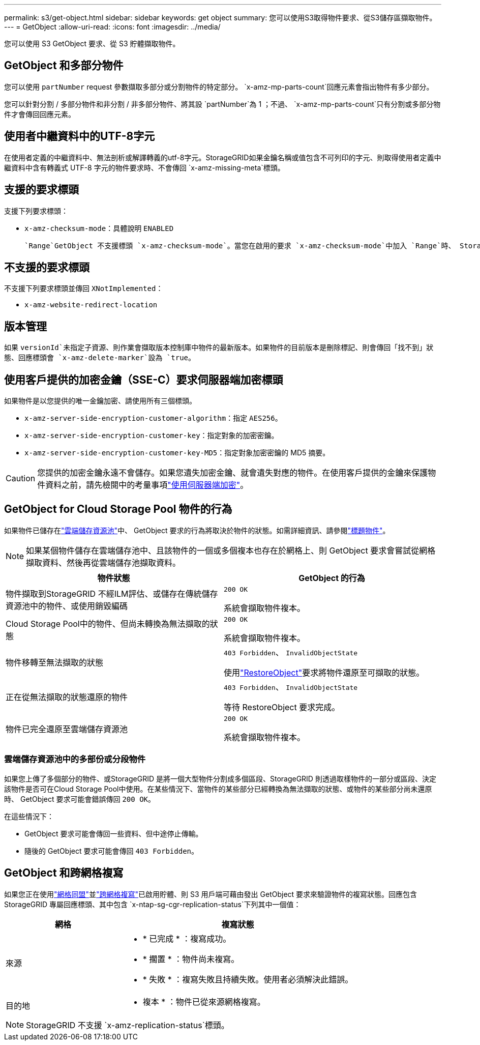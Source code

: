 ---
permalink: s3/get-object.html 
sidebar: sidebar 
keywords: get object 
summary: 您可以使用S3取得物件要求、從S3儲存區擷取物件。 
---
= GetObject
:allow-uri-read: 
:icons: font
:imagesdir: ../media/


[role="lead"]
您可以使用 S3 GetObject 要求、從 S3 貯體擷取物件。



== GetObject 和多部分物件

您可以使用 `partNumber` request 參數擷取多部分或分割物件的特定部分。 `x-amz-mp-parts-count`回應元素會指出物件有多少部分。

您可以針對分割 / 多部分物件和非分割 / 非多部分物件、將其設 `partNumber`為 1 ；不過、 `x-amz-mp-parts-count`只有分割或多部分物件才會傳回回應元素。



== 使用者中繼資料中的UTF-8字元

在使用者定義的中繼資料中、無法剖析或解譯轉義的utf-8字元。StorageGRID如果金鑰名稱或值包含不可列印的字元、則取得使用者定義中繼資料中含有轉義式 UTF-8 字元的物件要求時、不會傳回 `x-amz-missing-meta`標頭。



== 支援的要求標頭

支援下列要求標頭：

* `x-amz-checksum-mode`：具體說明 `ENABLED`
+
 `Range`GetObject 不支援標頭 `x-amz-checksum-mode`。當您在啟用的要求 `x-amz-checksum-mode`中加入 `Range`時、 StorageGRID 不會傳回回應中的 Checksum 值。





== 不支援的要求標頭

不支援下列要求標頭並傳回 `XNotImplemented`：

* `x-amz-website-redirect-location`




== 版本管理

如果 `versionId`未指定子資源、則作業會擷取版本控制庫中物件的最新版本。如果物件的目前版本是刪除標記、則會傳回「找不到」狀態、回應標頭會 `x-amz-delete-marker`設為 `true`。



== 使用客戶提供的加密金鑰（SSE-C）要求伺服器端加密標頭

如果物件是以您提供的唯一金鑰加密、請使用所有三個標頭。

* `x-amz-server-side-encryption-customer-algorithm`：指定 `AES256`。
* `x-amz-server-side-encryption-customer-key`：指定對象的加密密鑰。
* `x-amz-server-side-encryption-customer-key-MD5`：指定對象加密密鑰的 MD5 摘要。



CAUTION: 您提供的加密金鑰永遠不會儲存。如果您遺失加密金鑰、就會遺失對應的物件。在使用客戶提供的金鑰來保護物件資料之前，請先檢閱中的考量事項link:using-server-side-encryption.html["使用伺服器端加密"]。



== GetObject for Cloud Storage Pool 物件的行為

如果物件已儲存在link:../ilm/what-cloud-storage-pool-is.html["雲端儲存資源池"]中、 GetObject 要求的行為將取決於物件的狀態。如需詳細資訊、請參閱link:head-object.html["標題物件"]。


NOTE: 如果某個物件儲存在雲端儲存池中、且該物件的一個或多個複本也存在於網格上、則 GetObject 要求會嘗試從網格擷取資料、然後再從雲端儲存池擷取資料。

[cols="1a,1a"]
|===
| 物件狀態 | GetObject 的行為 


 a| 
物件擷取到StorageGRID 不經ILM評估、或儲存在傳統儲存資源池中的物件、或使用銷毀編碼
 a| 
`200 OK`

系統會擷取物件複本。



 a| 
Cloud Storage Pool中的物件、但尚未轉換為無法擷取的狀態
 a| 
`200 OK`

系統會擷取物件複本。



 a| 
物件移轉至無法擷取的狀態
 a| 
`403 Forbidden`、 `InvalidObjectState`

使用link:post-object-restore.html["RestoreObject"]要求將物件還原至可擷取的狀態。



 a| 
正在從無法擷取的狀態還原的物件
 a| 
`403 Forbidden`、 `InvalidObjectState`

等待 RestoreObject 要求完成。



 a| 
物件已完全還原至雲端儲存資源池
 a| 
`200 OK`

系統會擷取物件複本。

|===


=== 雲端儲存資源池中的多部份或分段物件

如果您上傳了多個部分的物件、或StorageGRID 是將一個大型物件分割成多個區段、StorageGRID 則透過取樣物件的一部分或區段、決定該物件是否可在Cloud Storage Pool中使用。在某些情況下、當物件的某些部分已經轉換為無法擷取的狀態、或物件的某些部分尚未還原時、 GetObject 要求可能會錯誤傳回 `200 OK`。

在這些情況下：

* GetObject 要求可能會傳回一些資料、但中途停止傳輸。
* 隨後的 GetObject 要求可能會傳回 `403 Forbidden`。




== GetObject 和跨網格複寫

如果您正在使用link:../admin/grid-federation-overview.html["網格同盟"]並link:../tenant/grid-federation-manage-cross-grid-replication.html["跨網格複寫"]已啟用貯體、則 S3 用戶端可藉由發出 GetObject 要求來驗證物件的複寫狀態。回應包含 StorageGRID 專屬回應標頭、其中包含 `x-ntap-sg-cgr-replication-status`下列其中一個值：

[cols="1a,2a"]
|===
| 網格 | 複寫狀態 


 a| 
來源
 a| 
* * 已完成 * ：複寫成功。
* * 擱置 * ：物件尚未複寫。
* * 失敗 * ：複寫失敗且持續失敗。使用者必須解決此錯誤。




 a| 
目的地
 a| 
* 複本 * ：物件已從來源網格複寫。

|===

NOTE: StorageGRID 不支援 `x-amz-replication-status`標頭。
